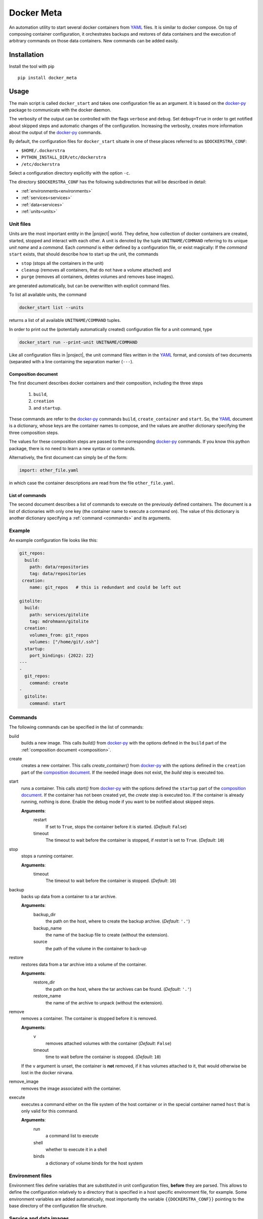 Docker Meta
===========

An automation utility to start several docker containers from YAML_ files.  It
is similar to docker compose.  On top of composing container configuration, it
orchestrates backups and restores of data containers and the execution of
arbitrary commands on those data containers.  New commands can be added easily.


Installation
------------

Install the tool with pip

::

   pip install docker_meta

Usage
-----

The main script is called ``docker_start`` and takes one configuration file
as an argument.  It is based on the docker-py_ package to communicate with
the docker daemon.

The verbosity of the output can be controlled with the flags ``verbose`` and
``debug``.  Set ``debug=True`` in order to get notified about skipped steps and
automatic changes of the configuration.  Increasing the verbosity, creates more
information about the output of the docker-py_ commands.

By default, the configuration files for ``docker_start`` situate in one of
these places referred to as ``$DOCKERSTRA_CONF``:

- ``$HOME/.dockerstra``
- ``PYTHON_INSTALL_DIR/etc/dockerstra``
- ``/etc/dockerstra``

Select a configuration directory explicitly with the option ``-c``.

The directory ``$DOCKERSTRA_CONF`` has the following subdirectories that will
be described in detail:

- :ref:`environments<environments>`
- :ref:`services<services>`
- :ref:`data<services>`
- :ref:`units<units>`

.. _units:

Unit files
``````````

Units are the most important entity in the |project| world.  They define, how
collection of docker containers are created, started, stopped and interact with
each other.  A unit is denoted by the tuple ``UNITNAME/COMMAND`` referring to
its unique *unit name* and a *command*.  Each *command* is either defined by a
configuration file, or exist magically:
If the *command* ``start`` exists, that should describe how to start up the
unit, the commands

- ``stop`` (stops all the containers in the unit)
- ``cleanup`` (removes all containers, that do not have a volume attached) and
- ``purge`` (removes all containers, deletes volumes and removes base images).

are generated automatically, but can be overwritten with explicit command files.

To list all available units, the command

.. code:: bash

   docker_start list --units

returns a list of all available ``UNITNAME/COMMAND`` tuples.

In order to print out the (potentially automatically created) configuration
file for a unit command, type

.. code:: bash

   docker_start run --print-unit UNITNAME/COMMAND

Like all configuration files in |project|, the unit command files written in
the YAML_ format, and consists of two documents (separated with a line
containing the separation marker (``---``).

.. _composition:

Composition document
********************

The first document describes docker containers and their composition, including
the three steps

  1. ``build``,
  2. ``creation``
  3. and ``startup``.


These commands are refer to the docker-py_ commands ``build``,
``create_container`` and ``start``.  So, the YAML_ document is a dictionary,
whose keys are the container names to compose, and the values are another
dictionary specifying the three composition steps.

The values for these composition steps are passed to the corresponding
docker-py_ commands.  If you know this python package, there is no need to
learn a new syntax or commands.

Alternatively, the first document can simply be of the form:

.. code-block:: yaml

   import: other_file.yaml

in which case the container descriptions are read from the file
``other_file.yaml``.

List of commands
****************

The second document describes a list of commands to execute on the previously
defined containers.  The document is a list of dictionaries with only one key
(the container name to execute a command on).  The value of this dictionary is
another dictionary specifying a :ref:`command <commands>` and its arguments.

Example
```````

An example configuration file looks like this:

.. code-block:: yaml

   git_repos:
     build:
       path: data/repositories
       tag: data/repositories
    creation:
       name: git_repos   # this is redundant and could be left out

   gitolite:
     build:
       path: services/gitolite
       tag: mdrohmann/gitolite
     creation:
       volumes_from: git_repos
       volumes: ["/home/git/.ssh"]
     startup:
       port_bindings: {2022: 22}
   ---
   -
     git_repos:
       command: create
   -
     gitolite:
       command: start

.. _commands:

Commands
````````

The following commands can be specified in the list of commands:

build
  builds a new image. This calls `build()` from docker-py_ with the options
  defined in the ``build`` part of the :ref:`composition document
  <composition>`.
create
  creates a new container. This calls `create_container()` from docker-py_ with
  the options defined in the ``creation`` part of the `composition document
  <composition>`_.  If the needed image does not exist, the `build` step is
  executed too.
start
  runs a container. This calls `start()` from docker-py_ with the options
  defined the ``startup`` part of the `composition document <composition>`_.
  If the container has not been created yet, the `create` step is executed too.
  If the container is already running, nothing is done.  Enable the debug mode
  if you want to be notified about skipped steps.

  **Arguments**:
    restart
      If set to ``True``, stops the container before it is started.
      (*Default*: ``False``)
    timeout
      The timeout to wait before the container is stopped, if *restart* is set
      to ``True``.  (*Default*: ``10``)
stop
  stops a running container.

  **Arguments**:
    timeout
      The timeout to wait before the container is stopped. (*Default*: ``10``)
backup
  backs up data from a container to a tar archive.

  **Arguments**:
    backup_dir
      the path on the host, where to create the backup archive.  (*Default*:
      ``'.'``)
    backup_name
      the name of the backup file to create (without the extension).
    source
      the path of the volume in the container to back-up

restore
  restores data from a tar archive into a volume of the container.

  **Arguments**:
    restore_dir
      the path on the host, where the tar archives can be found.  (*Default*:
      ``'.'``)
    restore_name
      the name of the archive to unpack (without the extension).

remove
  removes a container.  The container is stopped before it is removed.

  **Arguments**:
    v
      removes attached volumes with the container (*Default*: ``False``)
    timeout
      time to wait before the container is stopped.  (*Default*: ``10``)

  If the ``v`` argument is unset, the container is **not** removed, if it has
  volumes attached to it, that would otherwise be lost in the docker nirvana.

remove_image
  removes the image associated with the container.

execute
  executes a command either on the file system of the host container or in the
  special container named ``host`` that is only valid for this command.

  **Arguments**:
    run
      a command list to execute
    shell
      whether to execute it in a shell
    binds
      a dictionary of volume binds for the host system


.. _environments:

Environment files
`````````````````

Environment files define variables that are substituted in unit configuration
files, **before** they are parsed.  This allows to define the configuration
relatively to a directory that is specified in a host specific environment
file, for example.  Some environment variables are added automatically, most
importantly the variable ``{{DOCKERSTRA_CONF}}`` pointing to the base directory
of the configuration file structure.

.. _services:

Service and data images
```````````````````````

The ``{{DOCKERSTRA_CONF}}`` directory usually has subdirectories ``services``
and ``data``.  A directory ``services/cgit`` eg., defines a service called
``cgit``, and should at least contain a ``Dockerfile`` describing how to
generate an image for this service.  Technically, there is no difference
between ``data`` and ``service`` directories, but data images in general only
contain volumes that can be mounted in a container derived from a service
image.

.. _YAML: http://yaml.org
.. _docker-py: http://docker-py.readthedocs.org

.. vim:set et sw=2 ts=8 spell spelllang=en:
